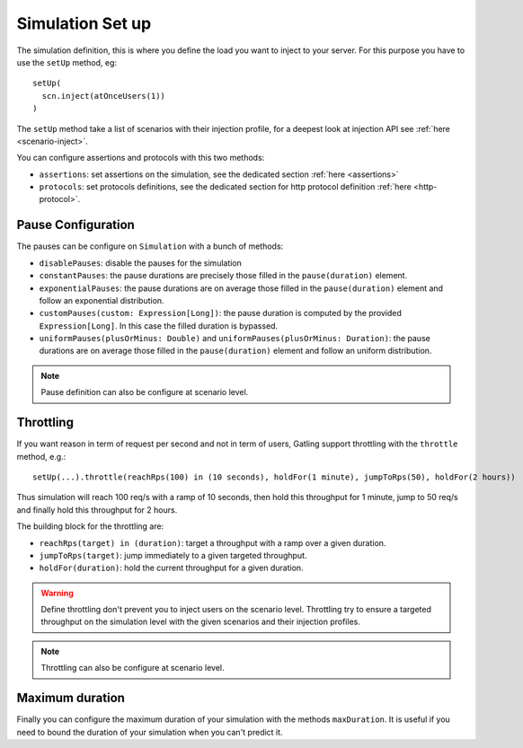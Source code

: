 .. _simulation-setup:

#####################
Simulation Set up
#####################

The simulation definition, this is where you define the load you want to inject to your server.
For this purpose you have to use the ``setUp`` method, eg::

  setUp(
    scn.inject(atOnceUsers(1))
  )


The ``setUp`` method take a list of scenarios with their injection profile, for a deepest look at injection API see :ref:`here <scenario-inject>`.

You can configure assertions and protocols with this two methods:

* ``assertions``: set assertions on the simulation, see the dedicated section :ref:`here <assertions>`
* ``protocols``: set protocols definitions, see the dedicated section for http protocol definition :ref:`here <http-protocol>`.

.. _simulation-setup-pause:

Pause Configuration
===================

The pauses can be configure on ``Simulation`` with a bunch of methods:

* ``disablePauses``: disable the pauses for the simulation
* ``constantPauses``: the pause durations are precisely those filled in the ``pause(duration)`` element.
* ``exponentialPauses``: the pause durations are on average those filled in the ``pause(duration)`` element and follow an exponential distribution.
* ``customPauses(custom: Expression[Long])``: the pause duration is computed by the provided ``Expression[Long]``.
  In this case the filled duration is bypassed.
* ``uniformPauses(plusOrMinus: Double)`` and ``uniformPauses(plusOrMinus: Duration)``:
  the pause durations are on average those filled in the ``pause(duration)`` element and follow an uniform distribution.

.. note:: Pause definition can also be configure at scenario level.

.. _simulation-setup-throttling:

Throttling
==========

If you want reason in term of request per second and not in term of users, Gatling support throttling with the ``throttle`` method, e.g.::

  setUp(...).throttle(reachRps(100) in (10 seconds), holdFor(1 minute), jumpToRps(50), holdFor(2 hours))

Thus simulation will reach 100 req/s with a ramp of 10 seconds, then hold this throughput for 1 minute, jump to 50 req/s and finally hold this throughput for 2 hours.

The building block for the throttling are:

* ``reachRps(target) in (duration)``: target a throughput with a ramp over a given duration.
* ``jumpToRps(target)``: jump immediately to a given targeted throughput.
* ``holdFor(duration)``: hold the current throughput for a given duration.

.. warning:: Define throttling don't prevent you to inject users on the scenario level.
             Throttling try to ensure a targeted throughput on the simulation level with the given scenarios and their injection profiles.

.. note:: Throttling can also be configure at scenario level.

.. _simulation-setup-maxduration:

Maximum duration
================

Finally you can configure the maximum duration of your simulation with the methods ``maxDuration``.
It is useful if you need to bound the duration of your simulation when you can't predict it.

